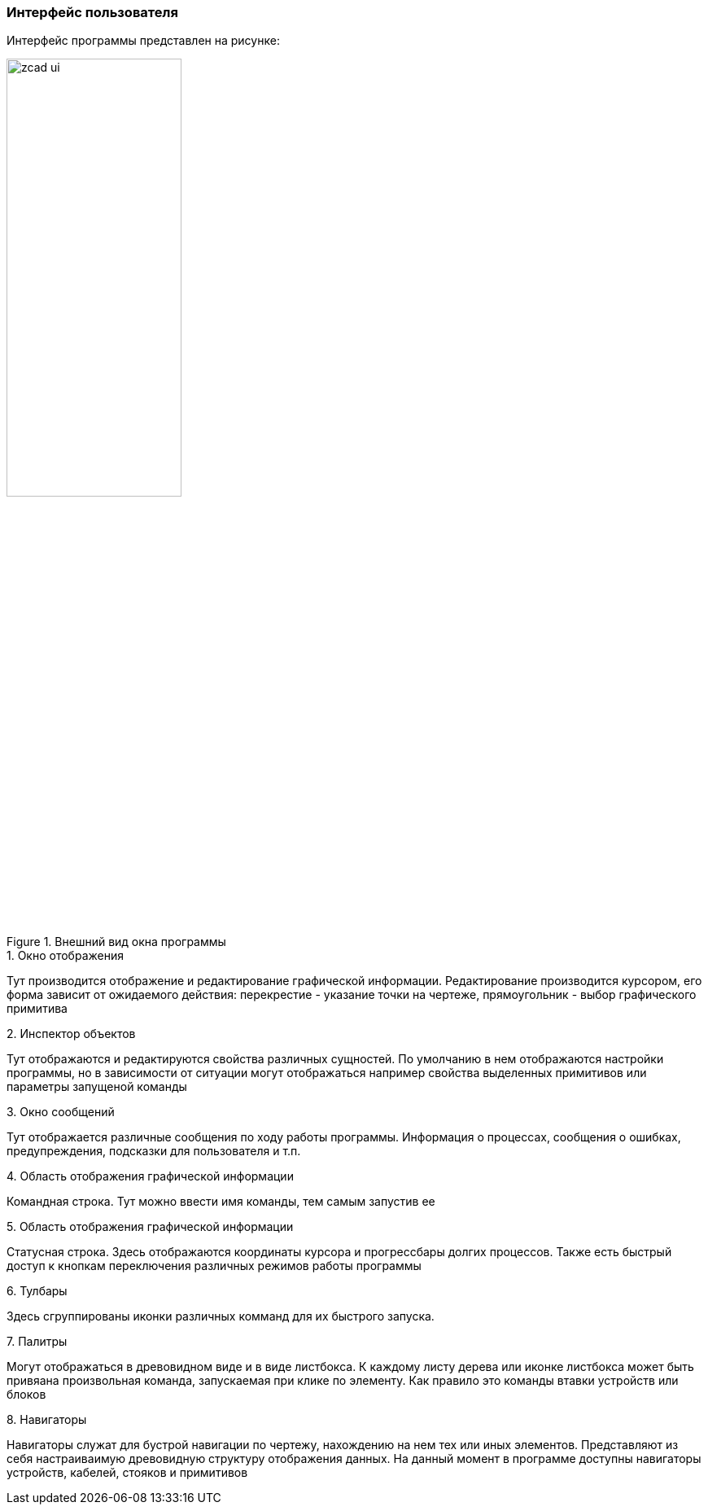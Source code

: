 
### Интерфейс пользователя
Интерфейс программы представлен на рисунке:

.Внешний вид окна программы
image::images/zcad_ui.png[width=50%]


.1. Окно отображения
Тут производится отображение и редактирование графической информации. Редактирование производится курсором, его форма зависит от ожидаемого действия: перекрестие - указание точки на чертеже, прямоугольник - выбор графического примитива

.2. Инспектор объектов
Тут отображаются и редактируются свойства различных сущностей. По умолчанию в нем отображаются настройки программы, но в зависимости от ситуации могут отображаться например свойства выделенных примитивов или параметры запущеной команды

.3. Окно сообщений
Тут отображается различные сообщения по ходу работы программы. Информация о процессах, сообщения о ошибках, предупреждения, подсказки для пользователя и т.п.

.4. Область отображения графической информации
Командная строка. Тут можно ввести имя команды, тем самым запустив ее

.5. Область отображения графической информации
Статусная строка. Здесь отображаются координаты курсора и прогрессбары долгих процессов. Также есть быстрый доступ к кнопкам переключения различных режимов работы программы

.6. Тулбары
Здесь сгруппированы иконки различных комманд для их быстрого запуска.

.7. Палитры
Могут отображаться в древовидном виде и в виде листбокса. К каждому листу дерева или иконке листбокса может быть привяана произвольная команда, запускаемая при клике по элементу. Как правило это команды втавки устройств или блоков

.8. Навигаторы
Навигаторы служат для бустрой навигации по чертежу, нахождению на нем тех или иных элементов. Представляют из себя настраиваимую древовидную структуру отображения данных. На данный момент в программе доступны навигаторы устройств, кабелей, стояков и примитивов



